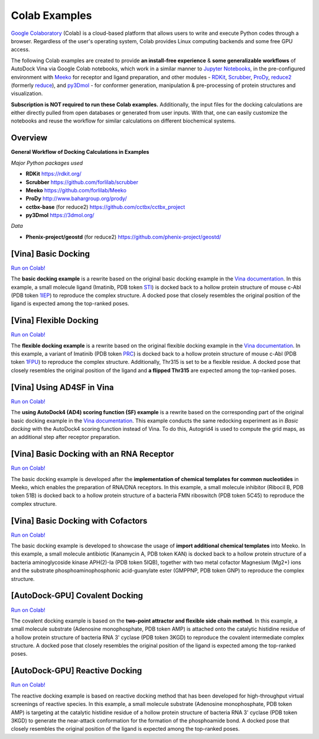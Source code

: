 .. _colab_examples:

Colab Examples
============

`Google Colaboratory <https://colab.google/>`_ (Colab) is a cloud-based platform that allows users to write and execute Python codes through a browser. Regardless of the user's operating system, Colab provides Linux computing backends and some free GPU access. 

The following Colab examples are created to provide **an install-free experience** & **some generalizable workflows** of AutoDock Vina via Google Colab notebooks, which work in a similar manner to `Jupyter Notebooks <https://jupyter.org/>`_, in the pre-configured environment with `Meeko <https://github.com/forlilab/Meeko>`_ for receptor and ligand preparation, and other modules - `RDKit <https://rdkit.org/>`_, `Scrubber <https://github.com/forlilab/scrubber>`_, `ProDy <http://www.bahargroup.org/prody/>`_, `reduce2 <https://github.com/cctbx/cctbx_project/tree/master/mmtbx/reduce#reduce2>`_ (formerly `reduce <https://github.com/rlabduke/reduce>`_), and `py3Dmol <https://github.com/avirshup/py3dmol>`_ - for conformer generation, manipulation & pre-processing of protein structures and visualization. 

**Subscription is NOT required to run these Colab examples.** Additionally, the input files for the docking calculations are either directly pulled from open databases or generated from user inputs. With that, one can easily customize the notebooks and reuse the workflow for similar calculations on different biochemical systems. 

Overview
------------------------

**General Workflow of Docking Calculations in Examples**

.. image:: images/docking_workflow.png
   :alt: docking workflow
   :width: 100%
   :align: center

*Major Python packages used* 

* **RDKit** `https://rdkit.org/ <https://rdkit.org/>`_ 
* **Scrubber** `https://github.com/forlilab/scrubber <https://github.com/forlilab/scrubber>`_ 
* **Meeko** `https://github.com/forlilab/Meeko <https://github.com/forlilab/Meeko>`_ 
* **ProDy** `http://www.bahargroup.org/prody/ <http://www.bahargroup.org/prody/>`_ 
* **cctbx-base** (for reduce2) `https://github.com/cctbx/cctbx_project <https://github.com/cctbx/cctbx_project>`_ 
* **py3Dmol** `https://3dmol.org/ <https://3dmol.org/>`_ 

*Data* 

* **Phenix-project/geostd** (for reduce2) `https://github.com/phenix-project/geostd/ <https://github.com/phenix-project/geostd/>`_ 

[Vina] Basic Docking
------------------------

`Run on Colab! <https://colab.research.google.com/drive/1cHSl78lBPUc_J1IZxLgN4GwD_ADmohVU?usp=sharing>`_

The **basic docking example** is a rewrite based on the original basic docking example in the `Vina documentation <https://autodock-vina.readthedocs.io/en/latest/>`_. In this example, a small molecule ligand (Imatinib, PDB token `STI <https://www1.rcsb.org/ligand/STI>`_) is docked back to a hollow protein structure of mouse c-Abl (PDB token `1IEP <https://www1.rcsb.org/structure/1IEP>`_) to reproduce the complex structure. A docked pose that closely resembles the original position of the ligand is expected among the top-ranked poses. 


[Vina] Flexible Docking
------

`Run on Colab! <https://colab.research.google.com/drive/1cazEckGbvl9huWzpxXpd_Qaj0_NipWcz?usp=sharing>`_

The **flexible docking example** is a rewrite based on the original flexible docking example in the `Vina documentation <https://autodock-vina.readthedocs.io/en/latest/>`_. In this example, a variant of Imatinib (PDB token `PRC <https://www1.rcsb.org/ligand/PRC>`_) is docked back to a hollow protein structure of mouse c-Abl (PDB token `1FPU <https://www1.rcsb.org/structure/1FPU>`_) to reproduce the complex structure. Additionally, Thr315 is set to be a flexible residue. A docked pose that closely resembles the original position of the ligand and **a flipped Thr315** are expected among the top-ranked poses. 


[Vina] Using AD4SF in Vina
---------------

`Run on Colab! <https://colab.research.google.com/drive/1zoSyID2fSoqGz3Zb1_IatUT2uxZ2mCNZ?usp=sharing>`_

The **using AutoDock4 (AD4) scoring function (SF) example** is a rewrite based on the corresponding part of the original basic docking example in the `Vina documentation <https://autodock-vina.readthedocs.io/en/latest/>`_. This example conducts the same redocking experiment as in *Basic docking* with the AutoDock4 scoring function instead of Vina. To do this, Autogrid4 is used to compute the grid maps, as an additional step after receptor preparation. 


[Vina] Basic Docking with an RNA Receptor
---------------

`Run on Colab! <https://colab.research.google.com/drive/1hkt-XYebvAvbAf3cxZ3Yfze5R2lzhUfO?usp=sharing>`_

The basic docking example is developed after the **implementation of chemical templates for common nucleotides** in Meeko, which enables the preparation of RNA/DNA receptors. In this example, a small molecule inhibitor (Ribocil B, PDB token 51B) is docked back to a hollow protein structure of a bacteria FMN riboswitch (PDB token 5C45) to reproduce the complex structure.


[Vina] Basic Docking with Cofactors
---------------

`Run on Colab! <https://colab.research.google.com/drive/1-2yoPRVsmrLoYzLQGi_3KGWLlRk7ETdn?usp=sharing>`_

The basic docking example is developed to showcase the usage of **import additional chemical templates** into Meeko. In this example, a small molecule antibiotic (Kanamycin A, PDB token KAN) is docked back to a hollow protein structure of a bacteria aminoglycoside kinase APH(2)-Ia (PDB token 5IQB), together with two metal cofactor Magnesium (Mg2+) ions and the substrate phosphoaminophosphonic acid-guanylate ester (GMPPNP, PDB token GNP) to reproduce the complex structure.


[AutoDock-GPU] Covalent Docking
---------------

`Run on Colab! <https://colab.research.google.com/drive/1tf9xOgn6u8eDTeFJtc8GCEGRX-8aR9Bo?usp=sharing>`_

The covalent docking example is based on the **two-point attractor and flexible side chain method**. In this example, a small molecule substrate (Adenosine monophosphate, PDB token AMP) is attached onto the catalytic histidine residue of a hollow protein structure of bacteria RNA 3' cyclase (PDB token 3KGD) to reproduce the covalent intermediate complex structure. A docked pose that closely resembles the original position of the ligand is expected among the top-ranked poses.


[AutoDock-GPU] Reactive Docking
---------------

`Run on Colab! <https://colab.research.google.com/drive/1tzQoguVQDCguOaLSsGvQuL57ry_PY3UG?usp=sharing>`_

The reactive docking example is based on reactive docking method that has been developed for high-throughput virtual screenings of reactive species. In this example, a small molecule substrate (Adenosine monophosphate, PDB token AMP) is targeting at the catalytic histidine residue of a hollow protein structure of bacteria RNA 3' cyclase (PDB token 3KGD) to generate the near-attack conformation for the formation of the phosphoamide bond. A docked pose that closely resembles the original position of the ligand is expected among the top-ranked poses. 


